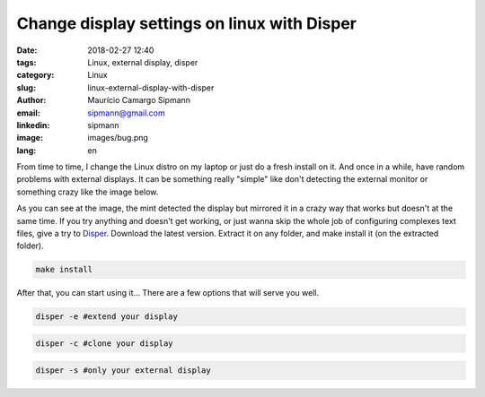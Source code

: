 Change display settings on linux with Disper
###############################################

:date: 2018-02-27 12:40
:tags: Linux, external display, disper
:category: Linux
:slug: linux-external-display-with-disper
:author: Maurício Camargo Sipmann
:email:  sipmann@gmail.com
:linkedin: sipmann
:image: images/bug.png
:lang: en

From time to time, I change the Linux distro on my laptop or just do a fresh install on it. And once in a while, have random problems with external displays. It can be something really "simple" like don't detecting the external monitor or something crazy like the image below. 

.. image:: /images/bug.png
	:alt: Display bug

As you can see at the image, the mint detected the display but mirrored it in a crazy way that works but doesn't at the same time. If you try anything and doesn't get working, or just wanna skip the whole job of configuring complexes text files, give a try to Disper_. Download the latest version.
Extract it on any folder, and make install it (on the extracted folder).

.. code-block:: shell
  
  make install

After that, you can start using it... There are a few options that will serve you well.

.. code-block:: shell

  disper -e #extend your display
  
.. code-block:: shell

  disper -c #clone your display

.. code-block:: shell

  disper -s #only your external display


.. _Disper: http://willem.engen.nl/projects/disper/
